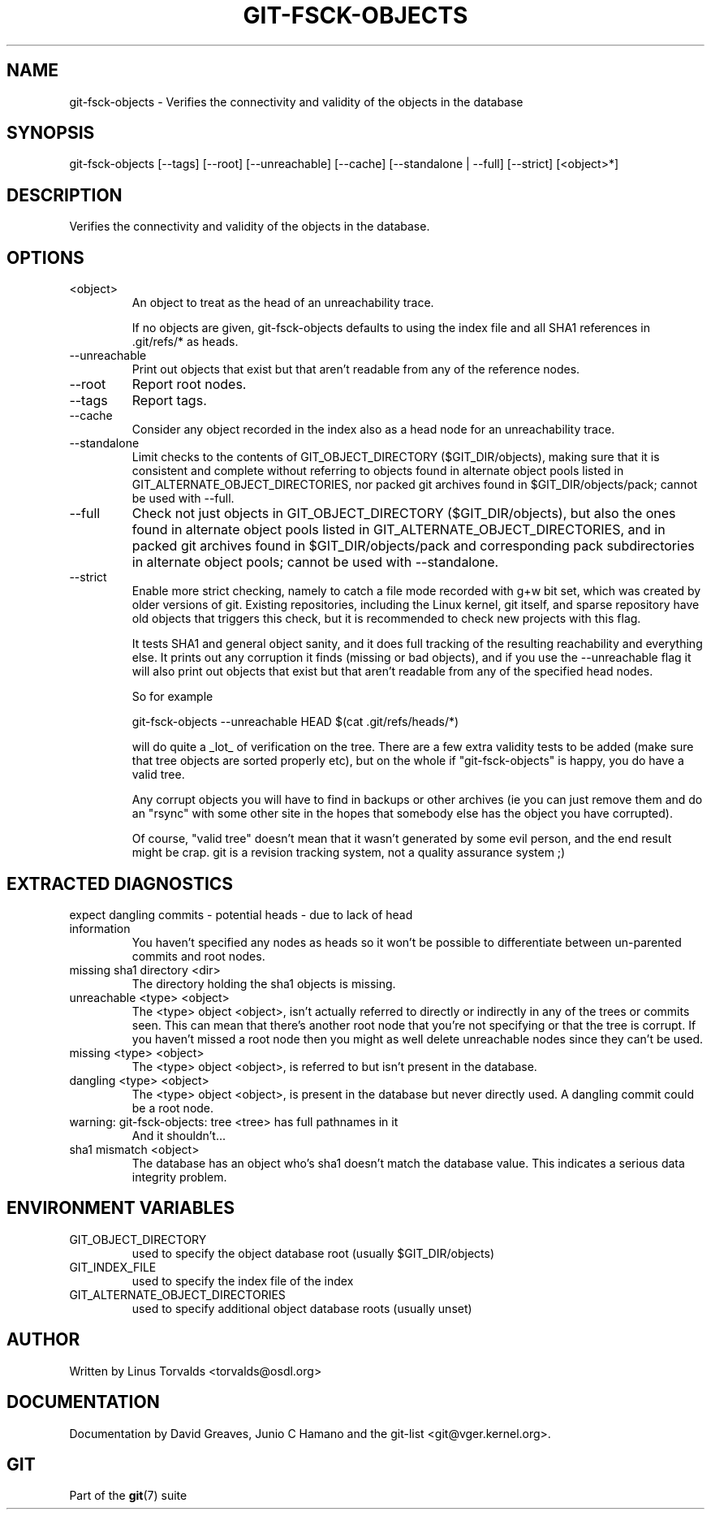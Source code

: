 .\"Generated by db2man.xsl. Don't modify this, modify the source.
.de Sh \" Subsection
.br
.if t .Sp
.ne 5
.PP
\fB\\$1\fR
.PP
..
.de Sp \" Vertical space (when we can't use .PP)
.if t .sp .5v
.if n .sp
..
.de Ip \" List item
.br
.ie \\n(.$>=3 .ne \\$3
.el .ne 3
.IP "\\$1" \\$2
..
.TH "GIT-FSCK-OBJECTS" 1 "" "" ""
.SH NAME
git-fsck-objects \- Verifies the connectivity and validity of the objects in the database
.SH "SYNOPSIS"


git\-fsck\-objects [\-\-tags] [\-\-root] [\-\-unreachable] [\-\-cache] [\-\-standalone | \-\-full] [\-\-strict] [<object>*]

.SH "DESCRIPTION"


Verifies the connectivity and validity of the objects in the database\&.

.SH "OPTIONS"

.TP
<object>
An object to treat as the head of an unreachability trace\&.

If no objects are given, git\-fsck\-objects defaults to using the index file and all SHA1 references in \&.git/refs/* as heads\&.

.TP
\-\-unreachable
Print out objects that exist but that aren't readable from any of the reference nodes\&.

.TP
\-\-root
Report root nodes\&.

.TP
\-\-tags
Report tags\&.

.TP
\-\-cache
Consider any object recorded in the index also as a head node for an unreachability trace\&.

.TP
\-\-standalone
Limit checks to the contents of GIT_OBJECT_DIRECTORY ($GIT_DIR/objects), making sure that it is consistent and complete without referring to objects found in alternate object pools listed in GIT_ALTERNATE_OBJECT_DIRECTORIES, nor packed git archives found in $GIT_DIR/objects/pack; cannot be used with \-\-full\&.

.TP
\-\-full
Check not just objects in GIT_OBJECT_DIRECTORY ($GIT_DIR/objects), but also the ones found in alternate object pools listed in GIT_ALTERNATE_OBJECT_DIRECTORIES, and in packed git archives found in $GIT_DIR/objects/pack and corresponding pack subdirectories in alternate object pools; cannot be used with \-\-standalone\&.

.TP
\-\-strict
Enable more strict checking, namely to catch a file mode recorded with g+w bit set, which was created by older versions of git\&. Existing repositories, including the Linux kernel, git itself, and sparse repository have old objects that triggers this check, but it is recommended to check new projects with this flag\&.


It tests SHA1 and general object sanity, and it does full tracking of the resulting reachability and everything else\&. It prints out any corruption it finds (missing or bad objects), and if you use the \-\-unreachable flag it will also print out objects that exist but that aren't readable from any of the specified head nodes\&.


So for example

.nf
git\-fsck\-objects \-\-unreachable HEAD $(cat \&.git/refs/heads/*)
.fi


will do quite a _lot_ of verification on the tree\&. There are a few extra validity tests to be added (make sure that tree objects are sorted properly etc), but on the whole if "git\-fsck\-objects" is happy, you do have a valid tree\&.


Any corrupt objects you will have to find in backups or other archives (ie you can just remove them and do an "rsync" with some other site in the hopes that somebody else has the object you have corrupted)\&.


Of course, "valid tree" doesn't mean that it wasn't generated by some evil person, and the end result might be crap\&. git is a revision tracking system, not a quality assurance system ;)

.SH "EXTRACTED DIAGNOSTICS"

.TP
expect dangling commits \- potential heads \- due to lack of head information
You haven't specified any nodes as heads so it won't be possible to differentiate between un\-parented commits and root nodes\&.

.TP
missing sha1 directory <dir>
The directory holding the sha1 objects is missing\&.

.TP
unreachable <type> <object>
The <type> object <object>, isn't actually referred to directly or indirectly in any of the trees or commits seen\&. This can mean that there's another root node that you're not specifying or that the tree is corrupt\&. If you haven't missed a root node then you might as well delete unreachable nodes since they can't be used\&.

.TP
missing <type> <object>
The <type> object <object>, is referred to but isn't present in the database\&.

.TP
dangling <type> <object>
The <type> object <object>, is present in the database but never directly used\&. A dangling commit could be a root node\&.

.TP
warning: git\-fsck\-objects: tree <tree> has full pathnames in it
And it shouldn't...

.TP
sha1 mismatch <object>
The database has an object who's sha1 doesn't match the database value\&. This indicates a serious data integrity problem\&.

.SH "ENVIRONMENT VARIABLES"

.TP
GIT_OBJECT_DIRECTORY
used to specify the object database root (usually $GIT_DIR/objects)

.TP
GIT_INDEX_FILE
used to specify the index file of the index

.TP
GIT_ALTERNATE_OBJECT_DIRECTORIES
used to specify additional object database roots (usually unset)

.SH "AUTHOR"


Written by Linus Torvalds <torvalds@osdl\&.org>

.SH "DOCUMENTATION"


Documentation by David Greaves, Junio C Hamano and the git\-list <git@vger\&.kernel\&.org>\&.

.SH "GIT"


Part of the \fBgit\fR(7) suite

